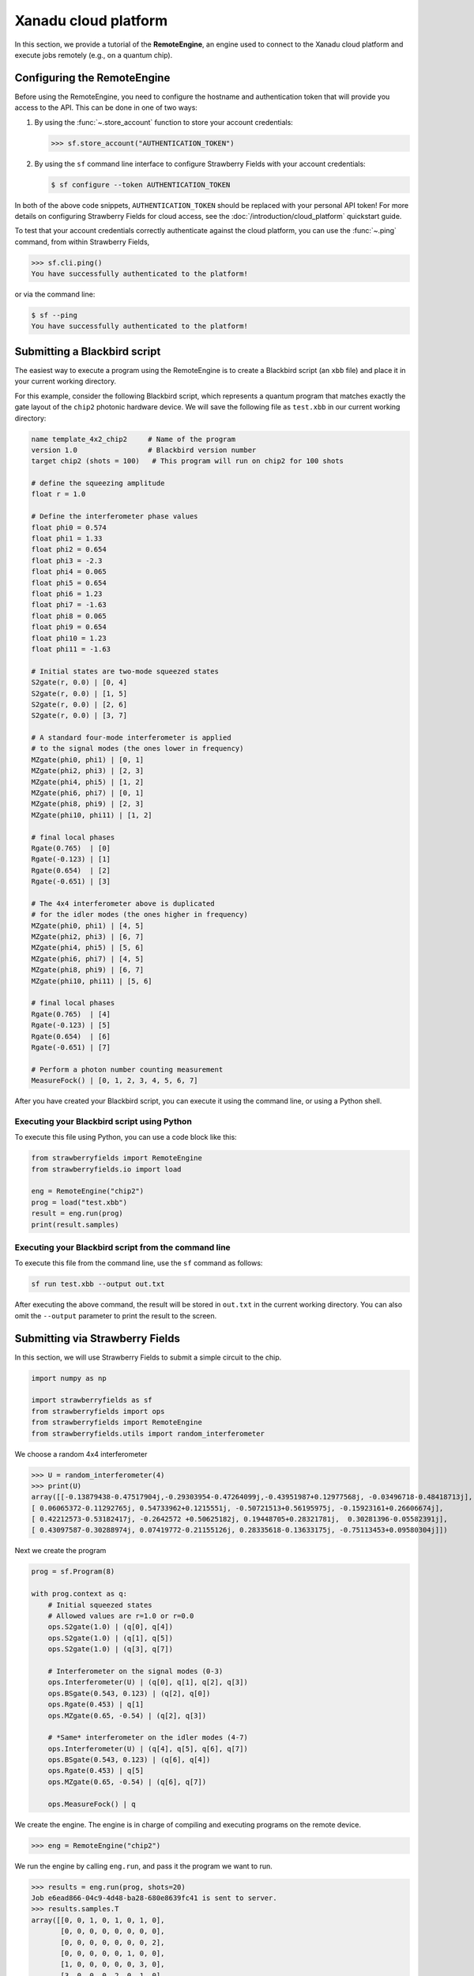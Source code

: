 .. _starship:

Xanadu cloud platform
#####################

In this section, we provide a tutorial of the **RemoteEngine**, an engine used to connect to the Xanadu
cloud platform and execute jobs remotely (e.g., on a quantum chip).

Configuring the RemoteEngine
----------------------------

Before using the RemoteEngine, you need to configure the hostname and authentication token that will provide
you access to the API. This can be done in one of two ways:

1. By using the :func:`~.store_account` function to store your account credentials:

   >>> sf.store_account("AUTHENTICATION_TOKEN")

2. By using the ``sf`` command line interface to configure Strawberry Fields with your
   account credentials:

   .. code-block:: bash

       $ sf configure --token AUTHENTICATION_TOKEN

In both of the above code snippets, ``AUTHENTICATION_TOKEN`` should be replaced with your personal
API token! For more details on configuring Strawberry Fields for cloud access,
see the :doc:`/introduction/cloud_platform` quickstart guide.

To test that your account credentials correctly authenticate against the cloud platform,
you can use the :func:`~.ping` command, from within Strawberry Fields,

>>> sf.cli.ping()
You have successfully authenticated to the platform!

or via the command line:

.. code-block:: bash

    $ sf --ping
    You have successfully authenticated to the platform!

.. _first_program:

Submitting a Blackbird script
-----------------------------

The easiest way to execute a program using the RemoteEngine is to create a Blackbird script (an ``xbb`` file)
and place it in your current working directory.

For this example, consider the following Blackbird script, which represents a quantum program that matches
exactly the gate layout of the ``chip2`` photonic hardware device. We will save the following
file as ``test.xbb`` in our current working directory:

.. code-block:: python3

    name template_4x2_chip2     # Name of the program
    version 1.0                 # Blackbird version number
    target chip2 (shots = 100)   # This program will run on chip2 for 100 shots

    # define the squeezing amplitude
    float r = 1.0

    # Define the interferometer phase values
    float phi0 = 0.574
    float phi1 = 1.33
    float phi2 = 0.654
    float phi3 = -2.3
    float phi4 = 0.065
    float phi5 = 0.654
    float phi6 = 1.23
    float phi7 = -1.63
    float phi8 = 0.065
    float phi9 = 0.654
    float phi10 = 1.23
    float phi11 = -1.63

    # Initial states are two-mode squeezed states
    S2gate(r, 0.0) | [0, 4]
    S2gate(r, 0.0) | [1, 5]
    S2gate(r, 0.0) | [2, 6]
    S2gate(r, 0.0) | [3, 7]

    # A standard four-mode interferometer is applied
    # to the signal modes (the ones lower in frequency)
    MZgate(phi0, phi1) | [0, 1]
    MZgate(phi2, phi3) | [2, 3]
    MZgate(phi4, phi5) | [1, 2]
    MZgate(phi6, phi7) | [0, 1]
    MZgate(phi8, phi9) | [2, 3]
    MZgate(phi10, phi11) | [1, 2]

    # final local phases
    Rgate(0.765)  | [0]
    Rgate(-0.123) | [1]
    Rgate(0.654)  | [2]
    Rgate(-0.651) | [3]

    # The 4x4 interferometer above is duplicated
    # for the idler modes (the ones higher in frequency)
    MZgate(phi0, phi1) | [4, 5]
    MZgate(phi2, phi3) | [6, 7]
    MZgate(phi4, phi5) | [5, 6]
    MZgate(phi6, phi7) | [4, 5]
    MZgate(phi8, phi9) | [6, 7]
    MZgate(phi10, phi11) | [5, 6]

    # final local phases
    Rgate(0.765)  | [4]
    Rgate(-0.123) | [5]
    Rgate(0.654)  | [6]
    Rgate(-0.651) | [7]

    # Perform a photon number counting measurement
    MeasureFock() | [0, 1, 2, 3, 4, 5, 6, 7]

After you have created your Blackbird script, you can execute it using the command line, or using a Python shell.


Executing your Blackbird script using Python
~~~~~~~~~~~~~~~~~~~~~~~~~~~~~~~~~~~~~~~~~~~~

To execute this file using Python, you can use a code block like this:

.. code-block:: python3

    from strawberryfields import RemoteEngine
    from strawberryfields.io import load

    eng = RemoteEngine("chip2")
    prog = load("test.xbb")
    result = eng.run(prog)
    print(result.samples)


Executing your Blackbird script from the command line
~~~~~~~~~~~~~~~~~~~~~~~~~~~~~~~~~~~~~~~~~~~~~~~~~~~~~

To execute this file from the command line, use the ``sf`` command as follows:

.. code-block:: console

    sf run test.xbb --output out.txt

After executing the above command, the result will be stored in ``out.txt`` in the current working directory.
You can also omit the ``--output`` parameter to print the result to the screen.


Submitting via Strawberry Fields
--------------------------------

In this section, we will use Strawberry Fields to submit a simple
circuit to the chip.

.. code-block:: python3

    import numpy as np

    import strawberryfields as sf
    from strawberryfields import ops
    from strawberryfields import RemoteEngine
    from strawberryfields.utils import random_interferometer

We choose a random 4x4 interferometer

>>> U = random_interferometer(4)
>>> print(U)
array([[-0.13879438-0.47517904j,-0.29303954-0.47264099j,-0.43951987+0.12977568j, -0.03496718-0.48418713j],
[ 0.06065372-0.11292765j, 0.54733962+0.1215551j, -0.50721513+0.56195975j, -0.15923161+0.26606674j],
[ 0.42212573-0.53182417j, -0.2642572 +0.50625182j, 0.19448705+0.28321781j,  0.30281396-0.05582391j],
[ 0.43097587-0.30288974j, 0.07419772-0.21155126j, 0.28335618-0.13633175j, -0.75113453+0.09580304j]])

Next we create the program

.. code-block:: python3

    prog = sf.Program(8)

    with prog.context as q:
        # Initial squeezed states
        # Allowed values are r=1.0 or r=0.0
        ops.S2gate(1.0) | (q[0], q[4])
        ops.S2gate(1.0) | (q[1], q[5])
        ops.S2gate(1.0) | (q[3], q[7])

        # Interferometer on the signal modes (0-3)
        ops.Interferometer(U) | (q[0], q[1], q[2], q[3])
        ops.BSgate(0.543, 0.123) | (q[2], q[0])
        ops.Rgate(0.453) | q[1]
        ops.MZgate(0.65, -0.54) | (q[2], q[3])

        # *Same* interferometer on the idler modes (4-7)
        ops.Interferometer(U) | (q[4], q[5], q[6], q[7])
        ops.BSgate(0.543, 0.123) | (q[6], q[4])
        ops.Rgate(0.453) | q[5]
        ops.MZgate(0.65, -0.54) | (q[6], q[7])

        ops.MeasureFock() | q

We create the engine. The engine is in charge of compiling and executing
programs on the remote device.

>>> eng = RemoteEngine("chip2")

We run the engine by calling ``eng.run``, and pass it the program we
want to run.

>>> results = eng.run(prog, shots=20)
Job e6ead866-04c9-4d48-ba28-680e8639fc41 is sent to server.
>>> results.samples.T
array([[0, 0, 1, 0, 1, 0, 1, 0],
       [0, 0, 0, 0, 0, 0, 0, 0],
       [0, 0, 0, 0, 0, 0, 0, 2],
       [0, 0, 0, 0, 0, 1, 0, 0],
       [1, 0, 0, 0, 0, 0, 3, 0],
       [3, 0, 0, 0, 2, 0, 1, 0],
       [0, 1, 0, 0, 0, 1, 1, 0],
       [0, 1, 0, 0, 1, 0, 0, 0],
       [0, 0, 0, 0, 0, 0, 1, 1],
       [0, 0, 0, 0, 0, 0, 0, 0],
       [0, 0, 0, 0, 0, 1, 0, 0],
       [1, 0, 0, 0, 1, 0, 0, 0],
       [0, 0, 0, 0, 0, 0, 1, 0],
       [0, 0, 0, 0, 0, 0, 0, 0],
       [0, 0, 0, 0, 0, 0, 0, 1],
       [0, 0, 0, 0, 0, 0, 0, 1],
       [1, 0, 0, 0, 0, 0, 0, 0],
       [0, 0, 0, 0, 0, 1, 0, 0],
       [0, 0, 1, 1, 0, 2, 1, 2],
       [2, 0, 1, 0, 1, 0, 0, 0]])
>>> np.mean(results.samples.T, axis=0)
array([0.4 , 0.1 , 0.15, 0.05, 0.3 , 0.3 , 0.45, 0.35])


We can convert the samples into counts using the following function:

.. code-block:: python3

     from collections import Counter

     def count(samples):
          bitstrings = [tuple(i) for i in samples]
          return {k:v for k, v in Counter(bitstrings).items()}

>>> samples = np.array([[0, 2], [1, 0], [0, 1], [0, 0], [0, 0], [2, 0], [0, 1], [0, 1]])
>>> counts = count(samples)
>>> print(counts)
{(0, 2): 1, (1, 0): 1, (0, 1): 3, (0, 0): 2, (2, 0): 1}
>>> counts[(0, 0)]
2

.. _compilation:

Program compilation
-------------------

In addition to using the program template above, which directly matches the physical
layout of the hardware device, you can apply any four-mode interferometer to the pairs of modes.

Primitive gates supported by ``chip2`` include any combination of:

* `General beamsplitters <https://strawberryfields.readthedocs.io/en/stable/code/api/strawberryfields.ops.BSgate.html>`_ (:class:`~.ops.BSgate`),

* `Mach-Zehnder interfomerters <https://strawberryfields.readthedocs.io/en/stable/code/api/strawberryfields.ops.MZgate.html>`_ (:class:`~.ops.MZgate`), or

* `rotations/phase shifts <https://strawberryfields.readthedocs.io/en/stable/code/api/strawberryfields.ops.Rgate.html>`_ (:class:`~.ops.Rgate`).

Furthermore, several automatic decompositions are supported:

* You can use the :class:`~.ops.Interferometer` command to directly pass a
  unitary matrix to be decomposed and compiled to match the device architecture.
  This performs a rectangular decomposition using Mach-Zehnder interferometers.

* You can use :class:`~.ops.BipartiteGraphEmbed` to embed a bipartite graph on
  the GBS chip. Note, however, that the decomposed squeezing values depends on the graph
  structure, so only bipartite graphs that result in equal squeezing on all
  modes can currently be executed on ``chip2``.

For example, consider the following Blackbird script:

.. code-block:: python3

    name compilation_example  # Name of the program
    version 1.0               # Blackbird version number
    target chip2 (shots=100)   # This program will run on chip0 for 100 shots

    # Define a unitary matrix
    complex array U[4, 4] =
         0.09980516-0.78971535j,  0.53374613+0.07984545j, -0.21161788+0.10047649j, -0.01337026-0.14167555j
         -0.12759979-0.00425289j,  0.14089156+0.40091225j, 0.31942372-0.21453252j, -0.79775306+0.13657774j
         -0.18224807+0.30281836j,  0.26930442-0.04644871j, -0.46045639-0.55359506j, -0.0737605-0.52580999j
         0.19903677-0.43076659j, -0.50320649-0.44750373j, -0.01617065-0.52755812j, -0.19729219+0.06200712j

    # Initial states are two-mode squeezed states
    S2gate(1.0, 0.0) | [0, 4]
    S2gate(1.0, 0.0) | [1, 5]
    S2gate(1.0, 0.0) | [2, 6]
    S2gate(1.0, 0.0) | [3, 7]

    # Apply the unitary matrix above to
    # the first pair of modes, as well
    # as a beamsplitter
    Interferometer(U) | [0, 1, 2, 3]
    BSgate(0.543, -0.123) | [0, 1]

    # Duplicate the above unitary for
    # the second pair of modes
    Interferometer(U) | [4, 5, 6, 7]
    BSgate(0.543, -0.123) | [4, 5]

    # Perform a PNR measurement in the Fock basis
    MeasureFock() | [0, 1, 2, 3, 4, 5, 6, 7]


**Note:** You may use :func:`~.random_interferometer` to generate arbitrary random unitaries.

This program will execute following the same steps as above; :class:`~.RemoteEngine` will automatically
compile the program to match the layout of the chip.

You may wish to view the compiled program; this can be easily done in Python using
the ``Program.print`` method:


>>> from strawberryfields import RemoteEngine
>>> from strawberryfields.io import load
>>> prog = load("test.xbb")
>>> prog = prog.compile("chip2")
>>> prog.print()
S2gate(1, 0) | (q[0], q[4])
S2gate(1, 0) | (q[3], q[7])
S2gate(1, 0) | (q[2], q[6])
MZgate(1.573, 4.368) | (q[2], q[3])
MZgate(1.573, 4.368) | (q[6], q[7])
S2gate(1, 0) | (q[1], q[5])
MZgate(1.228, 5.006) | (q[0], q[1])
MZgate(4.414, 3.859) | (q[1], q[2])
MZgate(2.98, 3.316) | (q[2], q[3])
Rgate(-0.7501) | (q[3])
MZgate(5.397, 5.494) | (q[0], q[1])
MZgate(5.152, 4.891) | (q[1], q[2])
Rgate(2.544) | (q[2])
MZgate(1.228, 5.006) | (q[4], q[5])
MZgate(4.414, 3.859) | (q[5], q[6])
MZgate(2.98, 3.316) | (q[6], q[7])
Rgate(-0.7501) | (q[7])
MZgate(5.397, 5.494) | (q[4], q[5])
MZgate(5.152, 4.891) | (q[5], q[6])
Rgate(2.544) | (q[6])
Rgate(-1.173) | (q[1])
Rgate(1.902) | (q[4])
Rgate(1.902) | (q[0])
Rgate(-1.173) | (q[5])
MeasureFock | (q[0], q[1], q[2], q[3], q[4], q[5], q[6], q[7])

The compiled program can be saved as a new Blackbird script using the :func:`~.io.save` function:

>>> from strawberryfields.io import save
>>> save("test_compiled.xbb", prog)


Tips and tricks
---------------

.. code-block:: python3

    from strawberryfields.utils import operation

We can define an operation to make it easier to apply the same unitary
to both signal and idler modes.

.. code-block:: python3

    @operation(4)
    def unitary(q):
        ops.Interferometer(U) | q
        ops.BSgate(0.543, 0.123) | (q[2], q[0])

    prog = sf.Program(8)

    with prog.context as q:
        ops.S2gate(1.0) | (q[0], q[4])
        ops.S2gate(1.0) | (q[1], q[5])
        ops.S2gate(1.0) | (q[2], q[6])
        ops.S2gate(1.0) | (q[3], q[7])

        unitary() | q[:4]
        unitary() | q[4:]


Embedding bipartite graphs
--------------------------

We can embed bipartite graphs, with the restriction that the singular
values form the set :math:`\{0, d\}` for some real value :math:`d`.

The matrix :math:`B` represents the edges between the two sets of
vertices in the graph, and :math:`A` is the full adjacency matrix
:math:`A = \begin{bmatrix}0 & B\\ B^T & 0\end{bmatrix}`. Here, we will
consider a complete bipartite graph, since we know that the singular
values are of the form :math:`\{d, 0\}`.

.. code-block:: python3

    B = np.ones([4, 4])
    A = np.block([[0*B, B], [B.T, 0*B]])

    prog = sf.Program(8)

    # the following mean photon number per mode
    # quantity is set to ensure that the singular values
    # are scaled such that all Sgates have squeezing value r=1
    m = 0.345274461385554870545

    with prog.context as q:
        ops.BipartiteGraphEmbed(A, mean_photon_per_mode=m) | q
        ops.MeasureFock() | q


>>> prog.compile("chip2").print()
S2gate(1, 0) | (q[0], q[4])
S2gate(0, 0) | (q[3], q[7])
S2gate(0, 0) | (q[2], q[6])
MZgate(3.598, 5.444) | (q[2], q[3])
MZgate(3.598, 5.444) | (q[6], q[7])
S2gate(0, 0) | (q[1], q[5])
MZgate(0, 5.236) | (q[0], q[1])
MZgate(4.886, 5.496) | (q[1], q[2])
MZgate(0.7106, 4.492) | (q[2], q[3])
Rgate(0.9284) | (q[3])
MZgate(2.922, 3.142) | (q[0], q[1])
MZgate(4.528, 3.734) | (q[1], q[2])
Rgate(-2.51) | (q[2])
MZgate(0, 5.236) | (q[4], q[5])
MZgate(4.886, 5.496) | (q[5], q[6])
MZgate(0.7106, 4.492) | (q[6], q[7])
Rgate(0.9284) | (q[7])
MZgate(2.922, 3.142) | (q[4], q[5])
MZgate(4.528, 3.734) | (q[5], q[6])
Rgate(-2.51) | (q[6])
Rgate(-2.51) | (q[1])
Rgate(-0.8273) | (q[4])
Rgate(-0.8273) | (q[0])
Rgate(-2.51) | (q[5])
MeasureFock | (q[0], q[1], q[2], q[3], q[4], q[5], q[6], q[7])

The squeezing values required to embed this bipartite graph are given by
the following relation:

>>> from thewalrus.quantum import find_scaling_adjacency_matrix
>>> c = find_scaling_adjacency_matrix(A, 2*4*0.345274461385554870545)
>>> set(np.arctanh(np.linalg.svd(c*A)[1]))
{0.0, 1.0000000000000002}

Note that the above squeezing values must be of the form :math:`\{0,1\}`
to be embedded on the chip. Consider a bipartite graph where this is not
the case:

>>> B = np.array([[0, 1, 0, 1], [1, 0, 1, 0], [0, 1, 1, 1], [1, 0, 1, 0]])
>>> A = np.block([[0*B, B], [B.T, 0*B]])
>>> c = find_scaling_adjacency_matrix(A, 2*4*1)
>>> set(np.arctanh(np.linalg.svd(c*A)[1]))
{0.0,
3.2937343775007984e-32,
0.17674864137317442,
0.17674864137317453,
0.8180954232791708,
0.8180954232791715,
1.3361892276414615}

The program will fail to compile for chip2:

.. code-block:: python3

    prog = sf.Program(8)

    with prog.context as q:
        ops.BipartiteGraphEmbed(A, mean_photon_per_mode=1) | q
        ops.MeasureFock() | q

    prog.compile("chip2").print()

.. code-block:: bash

    ---------------------------------------------------------------------------

    CircuitError                              Traceback (most recent call last)

    <ipython-input-23-f713320d8c3b> in <module>
          5     ops.MeasureFock() | q
          6
    ----> 7 prog.compile("chip2").print()


    ~/Dropbox/Work/Xanadu/sf_cloud/strawberryfields/program.py in compile(self, target, **kwargs)
        522         # does the circuit spec  have its own compilation method?
        523         if db.compile is not None:
    --> 524             seq = db.compile(seq, self.register)
        525
        526         # create the compiled Program


    ~/Dropbox/Work/Xanadu/sf_cloud/strawberryfields/circuitspecs/chip2.py in compile(self, seq, registers)
        137             raise CircuitError(
        138                 "Incorrect squeezing value(s) (r, phi)={}. Allowed squeezing "
    --> 139                 "value(s) are (r, phi)={}.".format(wrong_params, allowed_sq_value)
        140             )
        141


    CircuitError: Incorrect squeezing value(s) (r, phi)={(1.336, 0.0), (0.177, 0.0), (0.818, 0.0)}. Allowed squeezing value(s) are (r, phi)={(1, 0.0), (0.0, 0.0)}.
